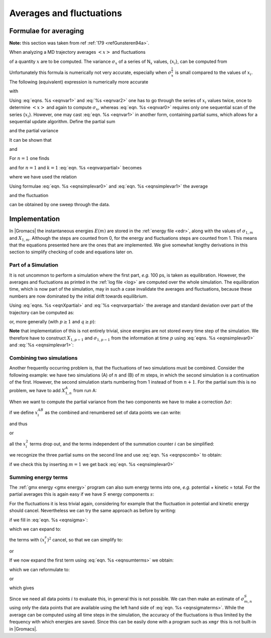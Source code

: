 Averages and fluctuations
=========================

Formulae for averaging
----------------------

**Note:** this section was taken from ref \ :ref:`179 <refGunsteren94a>`.

When analyzing a MD trajectory averages :math:`\left<x\right>` and
fluctuations

.. math::  \left<(\Delta x)^2\right>^{{\frac{1}{2}}} ~=~ \left<[x-\left<x\right>]^2\right>^{{\frac{1}{2}}}
           :label: eqnvar0

of a quantity :math:`x` are to be computed. The variance
:math:`\sigma_x` of a series of N\ :math:`_x` values, {:math:`x_i`}, can
be computed from

.. math:: \sigma_x~=~ \sum_{i=1}^{N_x} x_i^2 ~-~  \frac{1}{N_x}\left(\sum_{i=1}^{N_x}x_i\right)^2
          :label: eqnvar1

Unfortunately this formula is numerically not very accurate, especially
when :math:`\sigma_x^{{\frac{1}{2}}}` is small compared to the values of
:math:`x_i`. The following (equivalent) expression is numerically more
accurate

.. math:: \sigma_x ~=~ \sum_{i=1}^{N_x} [x_i  - \left<x\right>]^2
          :label: eqnvar1equivalent

with

.. math:: \left<x\right> ~=~ \frac{1}{N_x} \sum_{i=1}^{N_x} x_i
          :label: eqnvar2

Using :eq:`eqns. %s <eqnvar1>` and
:eq:`%s <eqnvar2>` one has to go through the series of
:math:`x_i` values twice, once to determine :math:`\left<x\right>` and
again to compute :math:`\sigma_x`, whereas
:eq:`eqn. %s <eqnvar0>` requires only one sequential scan of
the series {:math:`x_i`}. However, one may cast
:eq:`eqn. %s <eqnvar1>` in another form, containing partial
sums, which allows for a sequential update algorithm. Define the partial
sum

.. math:: X_{n,m} ~=~ \sum_{i=n}^{m} x_i
          :label: eqnpartialsum

and the partial variance

.. math::  \sigma_{n,m} ~=~ \sum_{i=n}^{m}  \left[x_i - \frac{X_{n,m}}{m-n+1}\right]^2  
           :label: eqnsigma

It can be shown that

.. math::  X_{n,m+k} ~=~  X_{n,m} + X_{m+1,m+k}         
           :label: eqnXpartial

and

.. math:: \begin{aligned}
          \sigma_{n,m+k} &=& \sigma_{n,m} + \sigma_{m+1,m+k} + \left[~\frac {X_{n,m}}{m-n+1} - \frac{X_{n,m+k}}{m+k-n+1}~\right]^2~* \nonumber\\
          && ~\frac{(m-n+1)(m+k-n+1)}{k}
          \end{aligned}
          :label: eqnvarpartial

For :math:`n=1` one finds

.. math:: \sigma_{1,m+k} ~=~ \sigma_{1,m} + \sigma_{m+1,m+k}~+~
          \left[~\frac{X_{1,m}}{m} - \frac{X_{1,m+k}}{m+k}~\right]^2~ \frac{m(m+k)}{k}
          :label: eqnsig1

and for :math:`n=1` and :math:`k=1`
:eq:`eqn. %s <eqnvarpartial>` becomes

.. math:: \begin{aligned}
          \sigma_{1,m+1}  &=& \sigma_{1,m} + 
          \left[\frac{X_{1,m}}{m} - \frac{X_{1,m+1}}{m+1}\right]^2 m(m+1)\\
          &=& \sigma_{1,m} + 
          \frac {[~X_{1,m} - m x_{m+1}~]^2}{m(m+1)}
          \end{aligned}
          :label: eqnsimplevar0

where we have used the relation

.. math:: X_{1,m+1} ~=~  X_{1,m} + x_{m+1}                       
          :label: eqnsimplevar1

Using formulae :eq:`eqn. %s <eqnsimplevar0>` and
:eq:`eqn. %s <eqnsimplevar1>` the average

.. math:: \left<x\right> ~=~ \frac{X_{1,N_x}}{N_x}
          :label: eqnfinalaverage

and the fluctuation

.. math:: \left<(\Delta x)^2\right>^{{\frac{1}{2}}} = \left[\frac {\sigma_{1,N_x}}{N_x}\right]^{{\frac{1}{2}}}
          :label: eqnfinalfluctuation

can be obtained by one sweep through the data.

Implementation
--------------

In |Gromacs| the instantaneous energies :math:`E(m)` are stored in the
:ref:`energy file <edr>`, along with the values of :math:`\sigma_{1,m}` and
:math:`X_{1,m}`. Although the steps are counted from 0, for the energy
and fluctuations steps are counted from 1. This means that the equations
presented here are the ones that are implemented. We give somewhat
lengthy derivations in this section to simplify checking of code and
equations later on.

Part of a Simulation
~~~~~~~~~~~~~~~~~~~~

It is not uncommon to perform a simulation where the first part, *e.g.*
100 ps, is taken as equilibration. However, the averages and
fluctuations as printed in the :ref:`log file <log>` are computed over the whole
simulation. The equilibration time, which is now part of the simulation,
may in such a case invalidate the averages and fluctuations, because
these numbers are now dominated by the initial drift towards
equilibrium.

Using :eq:`eqns. %s <eqnXpartial>` and
:eq:`%s <eqnvarpartial>` the average and standard deviation
over part of the trajectory can be computed as:

.. math:: \begin{aligned}
          X_{m+1,m+k}     &=& X_{1,m+k} - X_{1,m}                 \\
          \sigma_{m+1,m+k} &=& \sigma_{1,m+k}-\sigma_{1,m} - \left[~\frac{X_{1,m}}{m} - \frac{X_{1,m+k}}{m+k}~\right]^{2}~ \frac{m(m+k)}{k}\end{aligned}
          :label: eqnaveragesimpart

or, more generally (with :math:`p \geq 1` and :math:`q \geq p`):

.. math:: \begin{aligned}
          X_{p,q}         &=&     X_{1,q} - X_{1,p-1}     \\
          \sigma_{p,q}    &=&     \sigma_{1,q}-\sigma_{1,p-1} - \left[~\frac{X_{1,p-1}}{p-1} - \frac{X_{1,q}}{q}~\right]^{2}~ \frac{(p-1)q}{q-p+1}\end{aligned}
          :label: eqnaveragesimpartgeneral

**Note** that implementation of this is not entirely trivial, since
energies are not stored every time step of the simulation. We therefore
have to construct :math:`X_{1,p-1}` and :math:`\sigma_{1,p-1}` from the
information at time :math:`p` using :eq:`eqns. %s <eqnsimplevar0>` and
:eq:`%s <eqnsimplevar1>`:

.. math:: \begin{aligned}
          X_{1,p-1}       &=&     X_{1,p} - x_p   \\
          \sigma_{1,p-1}  &=&     \sigma_{1,p} -  \frac {[~X_{1,p-1} - (p-1) x_{p}~]^2}{(p-1)p}\end{aligned}
          :label: eqnfinalaveragesimpartnote

Combining two simulations
~~~~~~~~~~~~~~~~~~~~~~~~~

Another frequently occurring problem is, that the fluctuations of two
simulations must be combined. Consider the following example: we have
two simulations (A) of :math:`n` and (B) of :math:`m` steps, in which
the second simulation is a continuation of the first. However, the
second simulation starts numbering from 1 instead of from :math:`n+1`.
For the partial sum this is no problem, we have to add :math:`X_{1,n}^A`
from run A:

.. math::  X_{1,n+m}^{AB} ~=~ X_{1,n}^A + X_{1,m}^B
           :label: eqnpscomb

When we want to compute the partial variance from the two components we
have to make a correction :math:`\Delta\sigma`:

.. math:: \sigma_{1,n+m}^{AB} ~=~ \sigma_{1,n}^A + \sigma_{1,m}^B +\Delta\sigma
          :label: eqnscombcorr

if we define :math:`x_i^{AB}` as the combined and renumbered set of
data points we can write:

.. math:: \sigma_{1,n+m}^{AB} ~=~ \sum_{i=1}^{n+m}  \left[x_i^{AB} - \frac{X_{1,n+m}^{AB}}{n+m}\right]^2
          :label: eqnpscombpoints

and thus

.. math:: \sum_{i=1}^{n+m}  \left[x_i^{AB} - \frac{X_{1,n+m}^{AB}}{n+m}\right]^2  ~=~
          \sum_{i=1}^{n}  \left[x_i^{A} - \frac{X_{1,n}^{A}}{n}\right]^2  +
          \sum_{i=1}^{m}  \left[x_i^{B} - \frac{X_{1,m}^{B}}{m}\right]^2  +\Delta\sigma
          :label: eqnpscombresult

or

.. math:: \begin{aligned}
          \sum_{i=1}^{n+m}  \left[(x_i^{AB})^2 - 2 x_i^{AB}\frac{X^{AB}_{1,n+m}}{n+m} + \left(\frac{X^{AB}_{1,n+m}}{n+m}\right)^2  \right] &-& \nonumber \\
          \sum_{i=1}^{n}  \left[(x_i^{A})^2 - 2 x_i^{A}\frac{X^A_{1,n}}{n} + \left(\frac{X^A_{1,n}}{n}\right)^2  \right] &-& \nonumber \\
          \sum_{i=1}^{m}  \left[(x_i^{B})^2 - 2 x_i^{B}\frac{X^B_{1,m}}{m} + \left(\frac{X^B_{1,m}}{m}\right)^2  \right] &=& \Delta\sigma\end{aligned}
          :label: eqnpscombresult2

all the :math:`x_i^2` terms drop out, and the terms independent of the
summation counter :math:`i` can be simplified:

.. math:: \begin{aligned}
          \frac{\left(X^{AB}_{1,n+m}\right)^2}{n+m} \,-\, 
          \frac{\left(X^A_{1,n}\right)^2}{n} \,-\, 
          \frac{\left(X^B_{1,m}\right)^2}{m} &-& \nonumber \\
          2\,\frac{X^{AB}_{1,n+m}}{n+m}\sum_{i=1}^{n+m}x_i^{AB} \,+\,
          2\,\frac{X^{A}_{1,n}}{n}\sum_{i=1}^{n}x_i^{A} \,+\,
          2\,\frac{X^{B}_{1,m}}{m}\sum_{i=1}^{m}x_i^{B} &=& \Delta\sigma\end{aligned}
          :label: eqnpscombsimp

we recognize the three partial sums on the second line and use
:eq:`eqn. %s <eqnpscomb>` to obtain:

.. math:: \Delta\sigma ~=~ \frac{\left(mX^A_{1,n} - nX^B_{1,m}\right)^2}{nm(n+m)}
          :label: eqnpscombused

if we check this by inserting :math:`m=1` we get back
:eq:`eqn. %s <eqnsimplevar0>`

Summing energy terms
~~~~~~~~~~~~~~~~~~~~

The :ref:`gmx energy <gmx energy>` program
can also sum energy terms into one, *e.g.* potential + kinetic = total.
For the partial averages this is again easy if we have :math:`S` energy
components :math:`s`:

.. math::  X_{m,n}^S ~=~ \sum_{i=m}^n \sum_{s=1}^S x_i^s ~=~ \sum_{s=1}^S \sum_{i=m}^n x_i^s ~=~ \sum_{s=1}^S X_{m,n}^s
           :label: eqnsumterms

For the fluctuations it is less trivial again, considering for example
that the fluctuation in potential and kinetic energy should cancel.
Nevertheless we can try the same approach as before by writing:

.. math:: \sigma_{m,n}^S ~=~ \sum_{s=1}^S \sigma_{m,n}^s + \Delta\sigma
          :label: eqnsigmatermsfluct

if we fill in :eq:`eqn. %s <eqnsigma>`:

.. math:: \sum_{i=m}^n \left[\left(\sum_{s=1}^S x_i^s\right) - \frac{X_{m,n}^S}{m-n+1}\right]^2 ~=~
          \sum_{s=1}^S \sum_{i=m}^n \left[\left(x_i^s\right) - \frac{X_{m,n}^s}{m-n+1}\right]^2 + \Delta\sigma
          :label: eqnsigmaterms

which we can expand to:

.. math:: \begin{aligned}
          &~&\sum_{i=m}^n \left[\sum_{s=1}^S (x_i^s)^2 + \left(\frac{X_{m,n}^S}{m-n+1}\right)^2 -2\left(\frac{X_{m,n}^S}{m-n+1}\sum_{s=1}^S x_i^s + \sum_{s=1}^S \sum_{s'=s+1}^S x_i^s x_i^{s'} \right)\right]    \nonumber \\
          &-&\sum_{s=1}^S \sum_{i=m}^n \left[(x_i^s)^2 - 2\,\frac{X_{m,n}^s}{m-n+1}\,x_i^s + \left(\frac{X_{m,n}^s}{m-n+1}\right)^2\right] ~=~\Delta\sigma \end{aligned}
          :label: eqnsimtermsexpanded

the terms with :math:`(x_i^s)^2` cancel, so that we can simplify to:

.. math:: \begin{aligned}
          &~&\frac{\left(X_{m,n}^S\right)^2}{m-n+1} -2 \frac{X_{m,n}^S}{m-n+1}\sum_{i=m}^n\sum_{s=1}^S x_i^s -2\sum_{i=m}^n\sum_{s=1}^S \sum_{s'=s+1}^S x_i^s x_i^{s'}\, -        \nonumber \\
          &~&\sum_{s=1}^S \sum_{i=m}^n \left[- 2\,\frac{X_{m,n}^s}{m-n+1}\,x_i^s + \left(\frac{X_{m,n}^s}{m-n+1}\right)^2\right] ~=~\Delta\sigma \end{aligned}
          :label: eqnsigmatermssimplefied

or

.. math:: -\frac{\left(X_{m,n}^S\right)^2}{m-n+1}  -2\sum_{i=m}^n\sum_{s=1}^S \sum_{s'=s+1}^S x_i^s x_i^{s'}\, +  \sum_{s=1}^S \frac{\left(X_{m,n}^s\right)^2}{m-n+1}  ~=~\Delta\sigma
           :label: eqnsigmatermsalternative

If we now expand the first term using
:eq:`eqn. %s <eqnsumterms>` we obtain:

.. math:: -\frac{\left(\sum_{s=1}^SX_{m,n}^s\right)^2}{m-n+1}  -2\sum_{i=m}^n\sum_{s=1}^S \sum_{s'=s+1}^S x_i^s x_i^{s'}\, +      \sum_{s=1}^S \frac{\left(X_{m,n}^s\right)^2}{m-n+1}  ~=~\Delta\sigma
          :label: eqnsigmatermsfirstexpand

which we can reformulate to:

.. math:: -2\left[\sum_{s=1}^S \sum_{s'=s+1}^S X_{m,n}^s X_{m,n}^{s'}\,+\sum_{i=m}^n\sum_{s=1}^S \sum_{s'=s+1}^S x_i^s x_i^{s'}\right] ~=~\Delta\sigma
          :label: eqnsigmatermsreformed

or

.. math:: -2\left[\sum_{s=1}^S X_{m,n}^s \sum_{s'=s+1}^S X_{m,n}^{s'}\,+\,\sum_{s=1}^S \sum_{i=m}^nx_i^s \sum_{s'=s+1}^S x_i^{s'}\right] ~=~\Delta\sigma
          :label: eqnsigmatermsreformedalternative

which gives

.. math:: -2\sum_{s=1}^S \left[X_{m,n}^s \sum_{s'=s+1}^S \sum_{i=m}^n x_i^{s'}\,+\,\sum_{i=m}^n x_i^s \sum_{s'=s+1}^S x_i^{s'}\right] ~=~\Delta\sigma
          :label: eqnsigmatermsfinal

Since we need all data points :math:`i` to evaluate this, in general
this is not possible. We can then make an estimate of
:math:`\sigma_{m,n}^S` using only the data points that are available
using the left hand side of :eq:`eqn. %s <eqnsigmaterms>`.
While the average can be computed using all time steps in the
simulation, the accuracy of the fluctuations is thus limited by the
frequency with which energies are saved. Since this can be easily done
with a program such as ``xmgr`` this is not
built-in in |Gromacs|.

.. raw:: latex

    \clearpage


